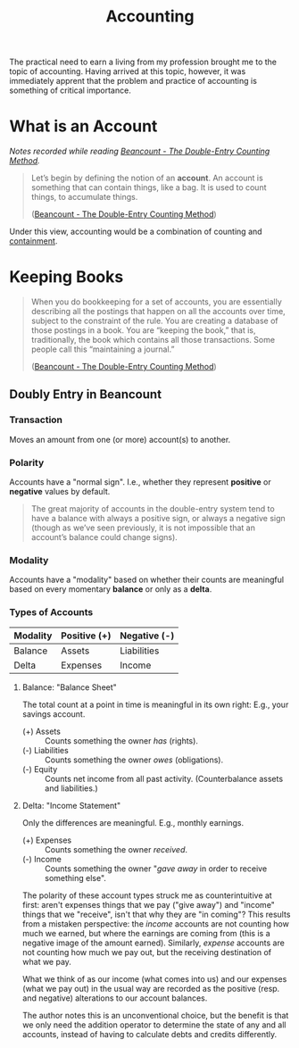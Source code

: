 #+TITLE: Accounting

The practical need to earn a living from my profession brought me to the
topic of accounting. Having arrived at this topic, however, it was immediately
apprent that the problem and practice of accounting is something of critical
importance.

* What is an *Account*
/Notes recorded while reading [[https://docs.google.com/document/d/100tGcA4blh6KSXPRGCZpUlyxaRUwFHEvnz_k9DyZFn4/edit][Beancount - The Double-Entry Counting Method]]./

#+BEGIN_QUOTE
Let’s begin by defining the notion of an *account*. An account is something that
can contain things, like a bag. It is used to count things, to accumulate
things.

([[https://docs.google.com/document/d/100tGcA4blh6KSXPRGCZpUlyxaRUwFHEvnz_k9DyZFn4/edit][Beancount - The Double-Entry Counting Method]])
#+END_QUOTE

Under this view, accounting would be a combination of counting and [[file:containment.org][containment]].
* Keeping Books
#+BEGIN_QUOTE
When you do bookkeeping for a set of accounts, you are essentially describing
all the postings that happen on all the accounts over time, subject to the
constraint of the rule. You are creating a database of those postings in a book.
You are “keeping the book,” that is, traditionally, the book which contains all
those transactions. Some people call this “maintaining a journal.”

([[https://docs.google.com/document/d/100tGcA4blh6KSXPRGCZpUlyxaRUwFHEvnz_k9DyZFn4/edit][Beancount - The Double-Entry Counting Method]])
#+END_QUOTE

** Doubly Entry in Beancount
*** Transaction
Moves an amount from one (or more) account(s) to another.

*** Polarity
Accounts have a "normal sign". I.e., whether they represent *positive* or
*negative* values by default.

#+BEGIN_QUOTE
The great majority of accounts in the double-entry system tend to have a balance
with always a positive sign, or always a negative sign (though as we’ve seen
previously, it is not impossible that an account’s balance could change signs).
#+END_QUOTE

*** Modality
Accounts have a "modality" based on whether their counts are meaningful based on
every momentary *balance* or only as a *delta*.

*** Types of Accounts

| Modality\Plarity | Positive (+) | Negative (-) |
|------------------+--------------+--------------|
| Balance          | Assets       | Liabilities  |
| Delta            | Expenses     | Income       |

**** Balance: "Balance Sheet"
The total count at a point in time is meaningful in its own right: E.g., your
savings account.

- (+) Assets :: Counts something the owner /has/ (rights).
- (-) Liabilities :: Counts something the owner /owes/ (obligations).
- (-) Equity :: Counts net income from all past activity. (Counterbalance assets
  and liabilities.)
**** Delta: "Income Statement"
Only the differences are meaningful. E.g., monthly earnings.

- (+) Expenses :: Counts something the owner /received/.
- (-) Income ::  Counts something the owner "/gave away/ in order to receive
  something else".

The polarity of these account types struck me as counterintuitive at first:
aren't expenses things that we pay ("give away") and "income" things that we
"receive", isn't that why they are "in coming"? This results from a mistaken
perspective: the /income/ accounts are not counting how much we earned, but
where the earnings are coming from (this is a negative image of the amount
earned). Similarly, /expense/ accounts are not counting how much we pay out, but
the receiving destination of what we pay.

What we think of as our income (what comes into us) and our expenses (what we pay
out) in the usual way are recorded as the positive (resp. and negative) alterations to
our account balances.

The author notes this is an unconventional choice, but the benefit is that we
only need the addition operator to determine the state of any and all accounts,
instead of having to calculate debts and credits differently.
